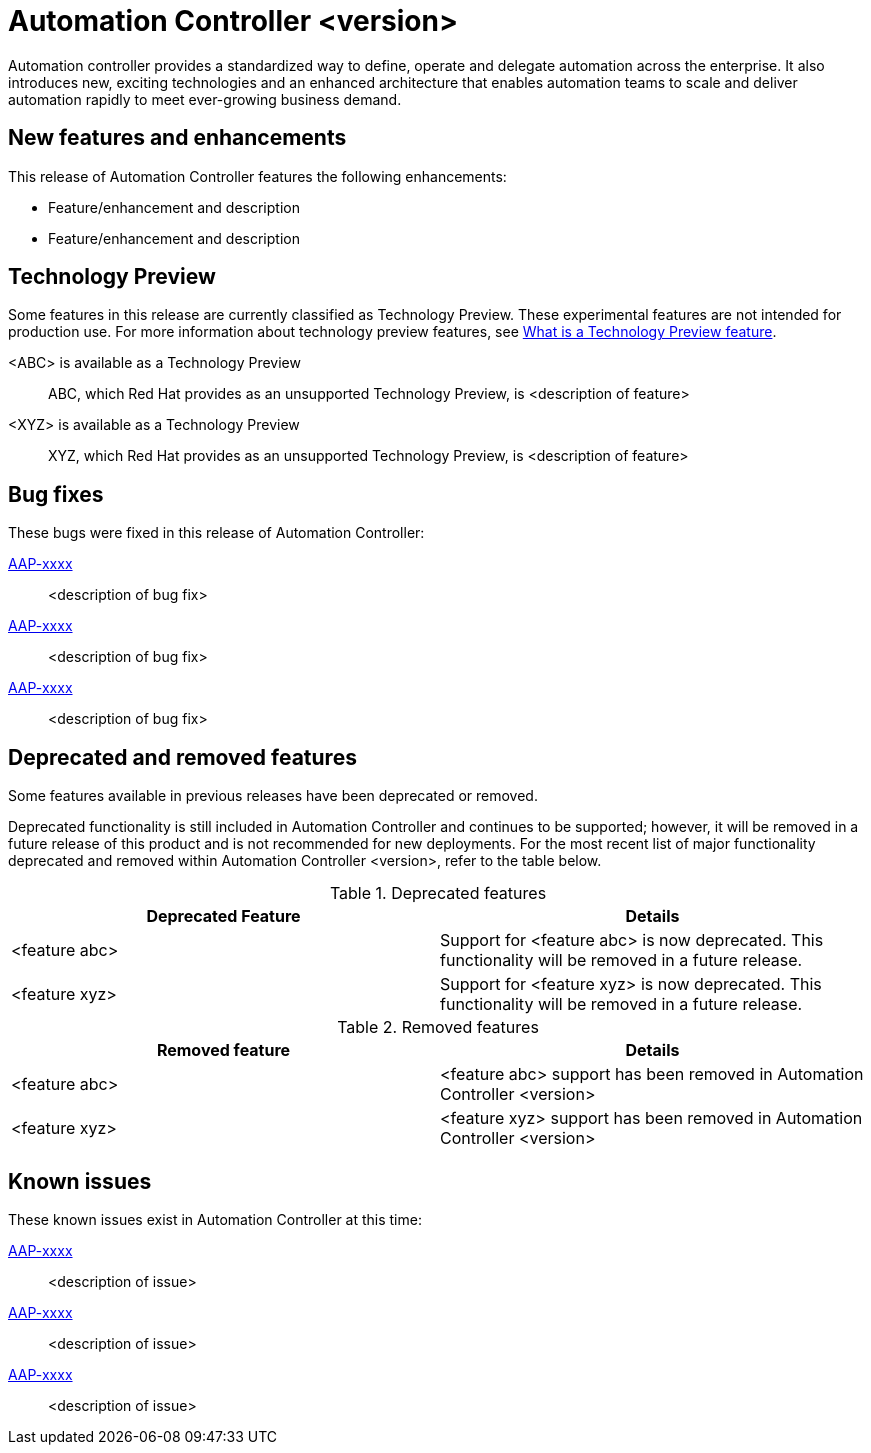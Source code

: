 // For each release of AAP, make a copy of this file and rename it to controller-rn-xx.adoc where xx is the release number; for example, 24 for the 2.4 release.
// Save the renamed copy of this file to the release-notes/topics directory topic files for the release notes reside.
//Only include release note types that have updates for a given release. For example, if there are no Technology previews for the release, remove that section from this file.
//Add an include statement for this file to the newly created assembly-rn-xx.adoc file. If Automation Controller has no release notes for a given release, do not include this information.

= Automation Controller <version>

Automation controller provides a standardized way to define, operate and delegate automation across the enterprise. It also introduces new, exciting technologies and an enhanced architecture that enables automation teams to scale and deliver automation rapidly to meet ever-growing business demand.

== New features and enhancements

This release of Automation Controller features the following enhancements:

* Feature/enhancement and description
* Feature/enhancement and description

== Technology Preview

Some features in this release are currently classified as Technology Preview. These experimental features are not intended for production use. For more information about technology preview features, see xref:technology-preview[What is a Technology Preview feature].

<ABC> is available as a Technology Preview::
ABC, which Red Hat provides as an unsupported Technology Preview, is <description of feature>

<XYZ> is available as a Technology Preview::
XYZ, which Red Hat provides as an unsupported Technology Preview, is <description of feature>

== Bug fixes

These bugs were fixed in this release of Automation Controller:

link:https://<jira-issue>[AAP-xxxx]::
<description of bug fix>

link:https://<jira-issue>[AAP-xxxx]::
<description of bug fix>

link:https://<jira-issue>[AAP-xxxx]::
<description of bug fix>

== Deprecated and removed features

Some features available in previous releases have been deprecated or removed.

Deprecated functionality is still included in Automation Controller and continues to be supported; however, it will be removed in a future release of this product and is not recommended for new deployments. For the most recent list of major functionality deprecated and removed within Automation Controller <version>, refer to the table below.

.Deprecated features
[options="header"]
[cols=",a"]
|===
|Deprecated Feature |Details
|<feature abc> |Support for <feature abc> is now deprecated. This functionality will be removed in a future release.
|<feature xyz> |Support for <feature xyz> is now deprecated. This functionality will be removed in a future release.
|===

.Removed features
[options="header"]
[cols=",a"]
|===
|Removed feature |Details
|<feature abc> |<feature abc> support has been removed in Automation Controller <version>
|<feature xyz> |<feature xyz> support has been removed in Automation Controller <version>
|===

== Known issues
These known issues exist in Automation Controller at this time:

link:https://<jira-issue>[AAP-xxxx]::
<description of issue>

link:https://<jira-issue>[AAP-xxxx]::
<description of issue>

link:https://<jira-issue>[AAP-xxxx]::
<description of issue>
